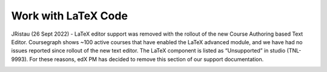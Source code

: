 .. :diataxis-type: how-to

.. _Work with Latex Code:

#############################################
Work with LaTeX Code
#############################################


JRistau (26 Sept 2022) - LaTeX editor support was removed with the rollout of
the new Course Authoring based Text Editor.  Coursegraph shows ~100 active
courses that have enabled the LaTeX advanced module, and we have had no
issues reported since rollout of the new text editor.  The LaTeX component
is listed as “Unsupported” in studio (TNL-9993).  For these reasons, edX PM
has decided to remove this section of our support documentation.



.. ==========================
.. Enable the LaTeX Processor
.. ==========================

.. The LaTeX processor is not enabled by default. To enable it, you have to change
.. the advanced settings in your course.

.. #. In Studio, select **Settings**, and then select **Advanced Settings**.

.. #. In the field for the **Enable LaTeX Compiler** policy key, change **false**
   to **true**.

.. #. At the bottom of the page, select **Save Changes**.

.. ==============================================
.. Add a Text Component that Contains LaTeX Code
.. ==============================================

.. When the LaTeX processor is enabled, you can create a Text component that
.. contains LaTeX code.

.. #. In the unit where you want to create the component, select **Text** under
   **Add New Component**, and then select **E-text Written in LaTeX**. The new
   component is added to the unit.

.. #. Select **Edit** to open the new component.

.. #. At the bottom of the component editor, select **Launch Latex Source
   Compiler**.

   The LaTeX editor opens.

   .. image:: ../images/HTML_LaTeXEditor.png
    :alt: The LaTeX editor.
    :width: 500

.. #. Add your LaTeX code. To do this, complete either of the following
   procedures.

   * In the **High Level Source Editing** field, add your LaTeX code.

   * To upload a LaTeX file from your computer, select **Upload**.

.. #. Select **Save & Compile to edX XML**.

.. #. On the unit page, select **Preview** to verify that your content looks
   correct in the LMS.

   If you see errors, go back to the unit page. Select **Edit** to open the
   component again, and then select **Launch Latex Source Compiler** to edit
   the LaTeX code.

.. _import latex code:

.. ****************************************
.. Import LaTeX Code into a Text Component
.. ****************************************

.. You can import LaTeX code into a Text component. You might do this, for
.. example, if you want to create "beautiful math" such as the math in the
.. following image.

.. .. image:: ../images/HTML_LaTeX_LMS.png
 :alt: Math formulas created with LaTeX in a Text component.

.. .. warning::
 The LaTeX processor that Studio uses to convert LaTeX code to XML is a third
 party tool. We recommend that you use this feature with caution. If you use
 the tool, make sure that you work with your partner manager.

.. seealso::
 :class: dropdown

  :ref:`Working with Text Components` (reference)
  :ref:`Create a Text Component` (how-to)
  :ref:`Paste without Formatting in a Text Component` (how-to)
  :ref:`Add an Image to a Text Component` (how-to)
  :ref:`Add Link to Website Course Unit or File` (how-to)
  :ref:`Work with HTML code` (how-to)

